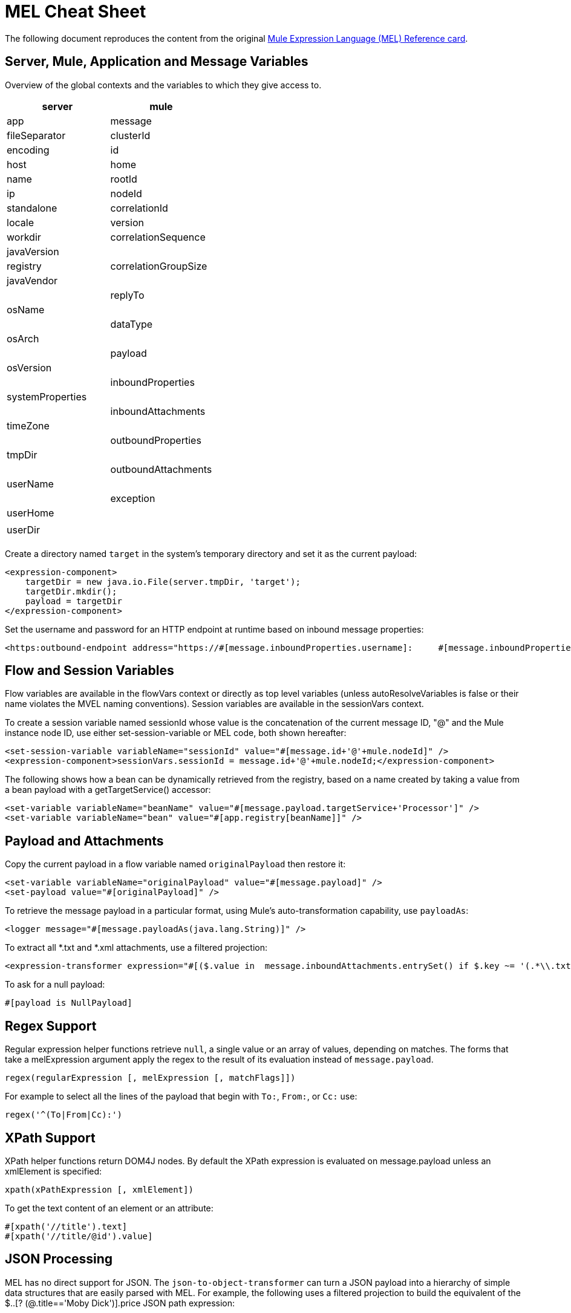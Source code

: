= MEL Cheat Sheet

The following document reproduces the content from the original link:/docs/download/attachments/87687751/refcard-mel.pdf?version=1&modificationDate=1359757077949[Mule Expression Language (MEL) Reference card]. 

== Server, Mule, Application and Message Variables

Overview of the global contexts and the variables to which they give access to.

[cols=",",options="header"]
|===
|server |mule |app |message
|fileSeparator |clusterId |encoding |id
|host |home |name |rootId
|ip |nodeId |standalone |correlationId
|locale |version |workdir |correlationSequence
|javaVersion | |registry |correlationGroupSize
|javaVendor | | |replyTo
|osName | | |dataType
|osArch | | |payload
|osVersion | | |inboundProperties
|systemProperties | | |inboundAttachments
|timeZone | | |outboundProperties
|tmpDir | | |outboundAttachments
|userName | | |exception
|userHome | | |
|userDir | | |
|===

Create a directory named `target` in the system's temporary directory and set it as the current payload:

[source, xml, linenums]
----
<expression-component>
    targetDir = new java.io.File(server.tmpDir, 'target');
    targetDir.mkdir();
    payload = targetDir
</expression-component>
----

Set the username and password for an HTTP endpoint at runtime based on inbound message properties:

[source, xml, linenums]
----
<https:outbound-endpoint address="https://#[message.inboundProperties.username]:     #[message.inboundProperties.password]@api.acme.com/v1/users" />
----

== Flow and Session Variables

Flow variables are available in the flowVars context or directly as top level variables (unless autoResolveVariables is false or their name violates the MVEL naming conventions). Session variables are available in the sessionVars context.

To create a session variable named sessionId whose value is the concatenation of the current message ID, "@" and the Mule instance node ID, use either set-session-variable or MEL code, both shown hereafter:

[source, xml, linenums]
----
<set-session-variable variableName="sessionId" value="#[message.id+'@'+mule.nodeId]" />
<expression-component>sessionVars.sessionId = message.id+'@'+mule.nodeId;</expression-component>
----

The following shows how a bean can be dynamically retrieved from the registry, based on a name created by taking a value from a bean payload with a getTargetService() accessor:

[source, xml, linenums]
----
<set-variable variableName="beanName" value="#[message.payload.targetService+'Processor']" />
<set-variable variableName="bean" value="#[app.registry[beanName]]" />
----

== Payload and Attachments

Copy the current payload in a flow variable named `originalPayload` then restore it:

[source, xml, linenums]
----
<set-variable variableName="originalPayload" value="#[message.payload]" />
<set-payload value="#[originalPayload]" />
----

To retrieve the message payload in a particular format, using Mule's auto-transformation capability, use `payloadAs`:

[source, xml, linenums]
----
<logger message="#[message.payloadAs(java.lang.String)]" />
----

To extract all *.txt and *.xml attachments, use a filtered projection:

[source, xml, linenums]
----
<expression-transformer expression="#[($.value in  message.inboundAttachments.entrySet() if $.key ~= '(.*\\.txt|.*\\.xml)')]" />
----

To ask for a null payload:

[source]
----
#[payload is NullPayload]
----

== Regex Support

Regular expression helper functions retrieve `null`, a single value or an array of values, depending on matches. The forms that take a melExpression argument apply the regex to the result of its evaluation instead of `message.payload`.

[source]
----
regex(regularExpression [, melExpression [, matchFlags]])
----

For example to select all the lines of the payload that begin with `To:`, `From:`, or `Cc:` use:

[source]
----
regex('^(To|From|Cc):')
----

== XPath Support

XPath helper functions return DOM4J nodes. By default the XPath expression is evaluated on message.payload unless an xmlElement is specified:

[source]
----
xpath(xPathExpression [, xmlElement])
----

To get the text content of an element or an attribute:

[source]
----
#[xpath('//title').text]
#[xpath('//title/@id').value]
----

== JSON Processing

MEL has no direct support for JSON. The `json-to-object-transformer` can turn a JSON payload into a hierarchy of simple data structures that are easily parsed with MEL. For example, the following uses a filtered projection to build the equivalent of the $..[? (@.title=='Moby Dick')].price JSON path expression:

[source, xml, linenums]
----
<json:json-to-object-transformer returnClass="java.lang.Object" />
<expression-transformer
    expression='#[($.price in message.payload if $.title =='Moby Dick')[0]]" />
----

== More MVEL Goodness

Quick access to the MVEL 2.0 Documentation: http://goo.gl/AjceB

_Java interoperability_, for example to create a random UUID and use it as an XSL-T parameter:

[source, xml, linenums]
----
<mulexml:context-property key="transactionId"
                          value="#[java.util.UUID.randomUUID().toString()]" />
----

_Safe bean property navigation,_ for example to retrieve `fullName` only if the `name` object is not null:

[source, xml, linenums]
----
<set-variable variableName="fullName" value="#[message.payload.?name.fullName]" />
----

_Local variable assignment,_ as in this splitter expression that splits a multi-line payload in rows and drops the first row:

[source]
----
splitter expression='#[rows=StringUtils.split(message.payload,'\n\r');
                       ArrayUtil.subarray(rows,1,rows.size())]" />
----

_"Elvis" operator,_ to return the first non-null value of a list of values:

[source]
----
#[message.payload.userName or message.payload.userId]
----

== Global Configuration

Define global imports, aliases and global functions in the global configuration element. Global functions can be loaded from the file system, a URL, or a classpath resource (see extraFunctions.mvel below). Flow variables auto-binding can be turned off via the autoResolveVariables attribute.

[source, xml, linenums]
----
<configuration>
  <expression-language autoResolveVariables="false">
    <import class="org.mule.util.StringUtils" />
    <import name="rsu" class="org.apache.commons.lang.RandomStringUtils" />
    <alias name="appName" expression="app.name" />
    <global-functions file="extraFunctions.mvel">
      def reversePayload() { StringUtils.reverse(payload) }
      def randomString(size) { rsu.randomAlphanumeric(size) }
    </global-functions>
  </expression-language>
</configuration>
----
